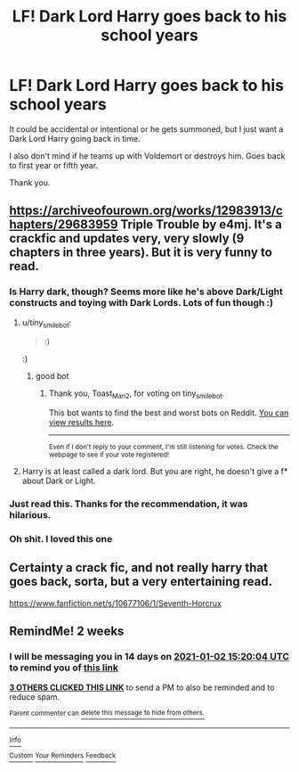 #+TITLE: LF! Dark Lord Harry goes back to his school years

* LF! Dark Lord Harry goes back to his school years
:PROPERTIES:
:Author: BriannasNZ
:Score: 22
:DateUnix: 1608365300.0
:DateShort: 2020-Dec-19
:FlairText: Request
:END:
It could be accidental or intentional or he gets summoned, but I just want a Dark Lord Harry going back in time.

I also don't mind if he teams up with Voldemort or destroys him. Goes back to first year or fifth year.

Thank you.


** [[https://archiveofourown.org/works/12983913/chapters/29683959]] Triple Trouble by e4mj. It's a crackfic and updates very, very slowly (9 chapters in three years). But it is very funny to read.
:PROPERTIES:
:Author: Serena_Sers
:Score: 9
:DateUnix: 1608378855.0
:DateShort: 2020-Dec-19
:END:

*** Is Harry dark, though? Seems more like he's above Dark/Light constructs and toying with Dark Lords. Lots of fun though :)
:PROPERTIES:
:Author: Redditforgoit
:Score: 4
:DateUnix: 1608383477.0
:DateShort: 2020-Dec-19
:END:

**** u/tiny_smile_bot:
#+begin_quote
  :)
#+end_quote

:)
:PROPERTIES:
:Author: tiny_smile_bot
:Score: 10
:DateUnix: 1608383498.0
:DateShort: 2020-Dec-19
:END:

***** good bot
:PROPERTIES:
:Author: Toast_Man2
:Score: 8
:DateUnix: 1608383626.0
:DateShort: 2020-Dec-19
:END:

****** Thank you, Toast_Man2, for voting on tiny_smile_bot.

This bot wants to find the best and worst bots on Reddit. [[https://botrank.pastimes.eu/][You can view results here]].

--------------

^{Even if I don't reply to your comment, I'm still listening for votes. Check the webpage to see if your vote registered!}
:PROPERTIES:
:Author: B0tRank
:Score: 3
:DateUnix: 1608383640.0
:DateShort: 2020-Dec-19
:END:


**** Harry is at least called a dark lord. But you are right, he doesn't give a f* about Dark or Light.
:PROPERTIES:
:Author: Serena_Sers
:Score: 2
:DateUnix: 1608388665.0
:DateShort: 2020-Dec-19
:END:


*** Just read this. Thanks for the recommendation, it was hilarious.
:PROPERTIES:
:Author: Defiant-Enthusiasm94
:Score: 3
:DateUnix: 1608413336.0
:DateShort: 2020-Dec-20
:END:


*** Oh shit. I loved this one
:PROPERTIES:
:Author: HELLOOOOOOooooot
:Score: 2
:DateUnix: 1608407652.0
:DateShort: 2020-Dec-19
:END:


** Certainty a crack fic, and not really harry that goes back, sorta, but a very entertaining read.

[[https://www.fanfiction.net/s/10677106/1/Seventh-Horcrux]]
:PROPERTIES:
:Author: Donkey_Dude
:Score: 7
:DateUnix: 1608392975.0
:DateShort: 2020-Dec-19
:END:


** RemindMe! 2 weeks
:PROPERTIES:
:Author: vikarti_anatra
:Score: 1
:DateUnix: 1608391204.0
:DateShort: 2020-Dec-19
:END:

*** I will be messaging you in 14 days on [[http://www.wolframalpha.com/input/?i=2021-01-02%2015:20:04%20UTC%20To%20Local%20Time][*2021-01-02 15:20:04 UTC*]] to remind you of [[https://np.reddit.com/r/HPfanfiction/comments/kg3yc1/lf_dark_lord_harry_goes_back_to_his_school_years/ggd62v2/?context=3][*this link*]]

[[https://np.reddit.com/message/compose/?to=RemindMeBot&subject=Reminder&message=%5Bhttps%3A%2F%2Fwww.reddit.com%2Fr%2FHPfanfiction%2Fcomments%2Fkg3yc1%2Flf_dark_lord_harry_goes_back_to_his_school_years%2Fggd62v2%2F%5D%0A%0ARemindMe%21%202021-01-02%2015%3A20%3A04%20UTC][*3 OTHERS CLICKED THIS LINK*]] to send a PM to also be reminded and to reduce spam.

^{Parent commenter can} [[https://np.reddit.com/message/compose/?to=RemindMeBot&subject=Delete%20Comment&message=Delete%21%20kg3yc1][^{delete this message to hide from others.}]]

--------------

[[https://np.reddit.com/r/RemindMeBot/comments/e1bko7/remindmebot_info_v21/][^{Info}]]

[[https://np.reddit.com/message/compose/?to=RemindMeBot&subject=Reminder&message=%5BLink%20or%20message%20inside%20square%20brackets%5D%0A%0ARemindMe%21%20Time%20period%20here][^{Custom}]]
[[https://np.reddit.com/message/compose/?to=RemindMeBot&subject=List%20Of%20Reminders&message=MyReminders%21][^{Your Reminders}]]
[[https://np.reddit.com/message/compose/?to=Watchful1&subject=RemindMeBot%20Feedback][^{Feedback}]]
:PROPERTIES:
:Author: RemindMeBot
:Score: 1
:DateUnix: 1608391283.0
:DateShort: 2020-Dec-19
:END:
